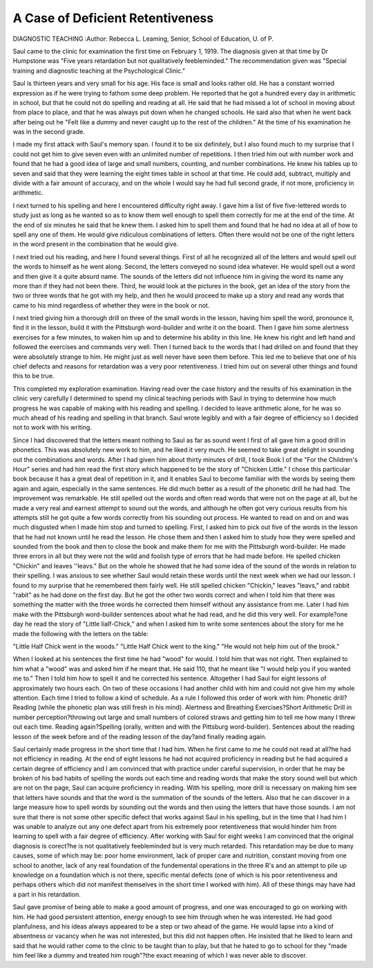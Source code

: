 A Case of Deficient Retentiveness
==================================

DIAGNOSTIC TEACHING
:Author:  Rebecca L. Leaming,
Senior, School of Education, U. of P.

Saul came to the clinic for examination the first time on February 1, 1919. The diagnosis given at that time by Dr Humpstone
was "Five years retardation but not qualitatively feebleminded."
The recommendation given was "Special training and diagnostic
teaching at the Psychological Clinic."

Saul is thirteen years and very small for his age. His face is
small and looks rather old. He has a constant worried expression
as if he were trying to fathom some deep problem. He reported
that he got a hundred every day in arithmetic in school, but that he
could not do spelling and reading at all. He said that he had missed
a lot of school in moving about from place to place, and that he was
always put down when he changed schools. He said also that when
he went back after being out he "Felt like a dummy and never caught
up to the rest of the children." At the time of his examination he
was in the second grade.

I made my first attack with Saul's memory span. I found it
to be six definitely, but I also found much to my surprise that I
could not get him to give seven even with an unlimited number of
repetitions. I then tried him out with number work and found
that he had a good idea of large and small numbers, counting, and
number combinations. He knew his tables up to seven and said
that they were learning the eight times table in school at that time.
He could add, subtract, multiply and divide with a fair amount of
accuracy, and on the whole I would say he had full second grade, if
not more, proficiency in arithmetic.

I next turned to his spelling and here I encountered difficulty
right away. I gave him a list of five five-lettered words to study
just as long as he wanted so as to know them well enough to spell
them correctly for me at the end of the time. At the end of six
minutes he said that he knew them. I asked him to spell them and
found that he had no idea at all of how to spell any one of them.
He would give ridiculous combinations of letters. Often there would
not be one of the right letters in the word present in the combination
that he would give.

I next tried out his reading, and here I found several things.
First of all he recognized all of the letters and would spell out the
words to himself as he went along. Second, the letters conveyed no
sound idea whatever. He would spell out a word and then give it
a quite absurd name. The sounds of the letters did not influence
him in giving the word its name any more than if they had not been
there. Third, he would look at the pictures in the book, get an idea
of the story from the two or three words that he got with my help,
and then he would proceed to make up a story and read any
words that came to his mind regardless of whether they were in the
book or not.

I next tried giving him a thorough drill on three of the small
words in the lesson, having him spell the word, pronounce it, find
it in the lesson, build it with the Pittsburgh word-builder and write
it on the board. Then I gave him some alertness exercises for a
few minutes, to waken him up and to determine his ability in this
line. He knew his right and left hand and followed the exercises and
commands very well. Then I turned back to the words that I had
drilled on and found that they were absolutely strange to him. He
might just as well never have seen them before. This led me to
believe that one of his chief defects and reasons for retardation was
a very poor retentiveness. I tried him out on several other things
and found this to be true.

This completed my exploration examination. Having read
over the case history and the results of his examination in the clinic
very carefully I determined to spend my clinical teaching periods
with Saul in trying to determine how much progress he was capable
of making with his reading and spelling. I decided to leave arithmetic alone, for he was so much ahead of his reading and spelling in
that branch. Saul wrote legibly and with a fair degree of efficiency
so I decided not to work with his writing.

Since I had discovered that the letters meant nothing to Saul
as far as sound went I first of all gave him a good drill in phonetics.
This was absolutely new work to him, and he liked it very much.
He seemed to take great delight in sounding out the combinations
and words. After I had given him about thirty minutes of drill, I
took Book I of the "For the Children's Hour" series and had him
read the first story which happened to be the story of "Chicken
Little." I chose this particular book because it has a great deal of
repetition in it, and it enables Saul to become familiar with the words
by seeing them again and again, especially in the same sentences.
He did much better as a result of the phonetic drill he had had.
The improvement was remarkable. He still spelled out the words
and often read words that were not on the page at all, but he made
a very real and earnest attempt to sound out the words, and although
he often got very curious results from his attempts still he got quite
a few words correctly from his sounding out process. He wanted to
read on and on and was much disgusted when I made him stop and
turned to spelling. First, I asked him to pick out five of the words
in the lesson that he had not known until he read the lesson. He
chose them and then I asked him to study how they were spelled
and sounded from the book and then to close the book and make
them for me with the Pittsburgh word-builder. He made three
errors in all but they were not the wild and foolish type of errors
that he had made before. He spelled chicken "Chickin" and
leaves ''leavs." But on the whole he showed that he had some
idea of the sound of the words in relation to their spelling. I was
anxious to see whether Saul would retain these words until the next
week when we had our lesson. I found to my surprise that he
remembered them fairly well. He still spelled chicken "Chickin,"
leaves "leavs," and rabbit "rabit" as he had done on the first day.
But he got the other two words correct and when I told him that
there was something the matter with the three words he corrected
them himself without any assistance from me. Later I had him
make with the Pittsburgh word-builder sentences about what he
had read, and he did this very well. For example?one day he read
the story of "Little Iialf-Chick," and when I asked him to write
some sentences about the story for me he made the following with
the letters on the table:

"Little Half Chick went in the woods."
"Little Half Chick went to the king."
"He would not help him out of the brook."

When I looked at his sentences the first time he had "wood" for
would. I told him that was not right. Then explained to him
what a "wood" was and asked him if he meant that. He said 110,
that he meant like "I would help you if you wanted me to." Then I
told him how to spell it and he corrected his sentence.
Altogether I had Saul for eight lessons of approximately two
hours each. On two of these occasions I had another child with
him and could not give him my whole attention. Each time I tried
to follow a kind of schedule. As a rule I followed this order of work
with him: Phonetic drill?Reading (while the phonetic plan was
still fresh in his mind). Alertness and Breathing Exercises?Short
Arithmetic Drill in number perception?throwing out large and
small numbers of colored straws and getting him to tell me how
many I threw out each time. Reading again?Spelling (orally, written
and with the Pittsburg word-builder). Sentences about the reading
lesson of the week before and of the reading lesson of the day?and
finally reading again.

Saul certainly made progress in the short time that I had him.
When he first came to me he could not read at all?he had not
efficiency in reading. At the end of eight lessons he had not acquired
proficiency in reading but he had acquired a certain degree of efficiency
and I am convinced that with practice under careful supervision, in
order that he may be broken of his bad habits of spelling the words
out each time and reading words that make the story sound well but
which are not on the page, Saul can acquire proficiency in reading.
With his spelling, more drill is necessary on making him see that
letters have sounds and that the word is the summation of the
sounds of the letters. Also that he can discover in a large measure
how to spell words by sounding out the words and then using the
letters that have those sounds. I am not sure that there is not some
other specific defect that works against Saul in his spelling, but in
the time that I had him I was unable to analyze out any one defect
apart from his extremely poor retentiveness that would hinder him
from learning to spell with a fair degree of efficiency.
After working with Saul for eight weeks I am convinced that
the original diagnosis is corect?he is not qualitatively feebleminded
but is very much retarded. This retardation may be due to many
causes, some of which may be: poor home environment, lack of proper
care and nutrition, constant moving from one school to another,
lack of any real foundation of the fundemental operations in
the three R's and an attempt to pile up knowledge on a foundation
which is not there, specific mental defects (one of which is his poor
retentiveness and perhaps others which did not manifest themselves
in the short time I worked with him). All of these things may have
had a part in his retardation.

Saul gave promise of being able to make a good amount of
progress, and one was encouraged to go on working with him. He
had good persistent attention, energy enough to see him through
when he was interested. He had good planfulness, and his ideas
always appeared to be a step or two ahead of the game. He would
lapse into a kind of absentness or vacancy when he was not interested,
but this did not happen often. He insisted that he liked to learn
and said that he would rather come to the clinic to be taught than to
play, but that he hated to go to school for they "made him feel like
a dummy and treated him rough"?the exact meaning of which I
was never able to discover.
